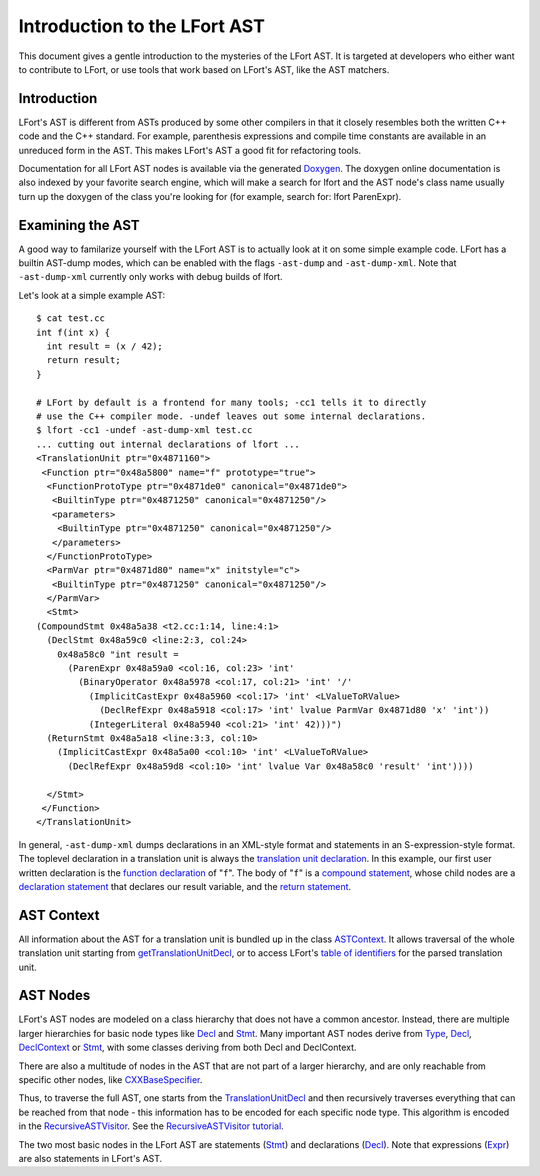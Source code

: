 =============================
Introduction to the LFort AST
=============================

This document gives a gentle introduction to the mysteries of the LFort
AST. It is targeted at developers who either want to contribute to
LFort, or use tools that work based on LFort's AST, like the AST
matchers.

Introduction
============

LFort's AST is different from ASTs produced by some other compilers in
that it closely resembles both the written C++ code and the C++
standard. For example, parenthesis expressions and compile time
constants are available in an unreduced form in the AST. This makes
LFort's AST a good fit for refactoring tools.

Documentation for all LFort AST nodes is available via the generated
`Doxygen <http://lfort.llvm.org/doxygen>`_. The doxygen online
documentation is also indexed by your favorite search engine, which will
make a search for lfort and the AST node's class name usually turn up
the doxygen of the class you're looking for (for example, search for:
lfort ParenExpr).

Examining the AST
=================

A good way to familarize yourself with the LFort AST is to actually look
at it on some simple example code. LFort has a builtin AST-dump modes,
which can be enabled with the flags ``-ast-dump`` and ``-ast-dump-xml``. Note
that ``-ast-dump-xml`` currently only works with debug builds of lfort.

Let's look at a simple example AST:

::

    $ cat test.cc
    int f(int x) {
      int result = (x / 42);
      return result;
    }

    # LFort by default is a frontend for many tools; -cc1 tells it to directly
    # use the C++ compiler mode. -undef leaves out some internal declarations.
    $ lfort -cc1 -undef -ast-dump-xml test.cc
    ... cutting out internal declarations of lfort ...
    <TranslationUnit ptr="0x4871160">
     <Function ptr="0x48a5800" name="f" prototype="true">
      <FunctionProtoType ptr="0x4871de0" canonical="0x4871de0">
       <BuiltinType ptr="0x4871250" canonical="0x4871250"/>
       <parameters>
        <BuiltinType ptr="0x4871250" canonical="0x4871250"/>
       </parameters>
      </FunctionProtoType>
      <ParmVar ptr="0x4871d80" name="x" initstyle="c">
       <BuiltinType ptr="0x4871250" canonical="0x4871250"/>
      </ParmVar>
      <Stmt>
    (CompoundStmt 0x48a5a38 <t2.cc:1:14, line:4:1>
      (DeclStmt 0x48a59c0 <line:2:3, col:24>
        0x48a58c0 "int result =
          (ParenExpr 0x48a59a0 <col:16, col:23> 'int'
            (BinaryOperator 0x48a5978 <col:17, col:21> 'int' '/'
              (ImplicitCastExpr 0x48a5960 <col:17> 'int' <LValueToRValue>
                (DeclRefExpr 0x48a5918 <col:17> 'int' lvalue ParmVar 0x4871d80 'x' 'int'))
              (IntegerLiteral 0x48a5940 <col:21> 'int' 42)))")
      (ReturnStmt 0x48a5a18 <line:3:3, col:10>
        (ImplicitCastExpr 0x48a5a00 <col:10> 'int' <LValueToRValue>
          (DeclRefExpr 0x48a59d8 <col:10> 'int' lvalue Var 0x48a58c0 'result' 'int'))))

      </Stmt>
     </Function>
    </TranslationUnit>

In general, ``-ast-dump-xml`` dumps declarations in an XML-style format and
statements in an S-expression-style format. The toplevel declaration in
a translation unit is always the `translation unit
declaration <http://lfort.llvm.org/doxygen/classlfort_1_1TranslationUnitDecl.html>`_.
In this example, our first user written declaration is the `function
declaration <http://lfort.llvm.org/doxygen/classlfort_1_1FunctionDecl.html>`_
of "``f``". The body of "``f``" is a `compound
statement <http://lfort.llvm.org/doxygen/classlfort_1_1CompoundStmt.html>`_,
whose child nodes are a `declaration
statement <http://lfort.llvm.org/doxygen/classlfort_1_1DeclStmt.html>`_
that declares our result variable, and the `return
statement <http://lfort.llvm.org/doxygen/classlfort_1_1ReturnStmt.html>`_.

AST Context
===========

All information about the AST for a translation unit is bundled up in
the class
`ASTContext <http://lfort.llvm.org/doxygen/classlfort_1_1ASTContext.html>`_.
It allows traversal of the whole translation unit starting from
`getTranslationUnitDecl <http://lfort.llvm.org/doxygen/classlfort_1_1ASTContext.html#abd909fb01ef10cfd0244832a67b1dd64>`_,
or to access LFort's `table of
identifiers <http://lfort.llvm.org/doxygen/classlfort_1_1ASTContext.html#a4f95adb9958e22fbe55212ae6482feb4>`_
for the parsed translation unit.

AST Nodes
=========

LFort's AST nodes are modeled on a class hierarchy that does not have a
common ancestor. Instead, there are multiple larger hierarchies for
basic node types like
`Decl <http://lfort.llvm.org/doxygen/classlfort_1_1Decl.html>`_ and
`Stmt <http://lfort.llvm.org/doxygen/classlfort_1_1Stmt.html>`_. Many
important AST nodes derive from
`Type <http://lfort.llvm.org/doxygen/classlfort_1_1Type.html>`_,
`Decl <http://lfort.llvm.org/doxygen/classlfort_1_1Decl.html>`_,
`DeclContext <http://lfort.llvm.org/doxygen/classlfort_1_1DeclContext.html>`_
or `Stmt <http://lfort.llvm.org/doxygen/classlfort_1_1Stmt.html>`_, with
some classes deriving from both Decl and DeclContext.

There are also a multitude of nodes in the AST that are not part of a
larger hierarchy, and are only reachable from specific other nodes, like
`CXXBaseSpecifier <http://lfort.llvm.org/doxygen/classlfort_1_1CXXBaseSpecifier.html>`_.

Thus, to traverse the full AST, one starts from the
`TranslationUnitDecl <http://lfort.llvm.org/doxygen/classlfort_1_1TranslationUnitDecl.html>`_
and then recursively traverses everything that can be reached from that
node - this information has to be encoded for each specific node type.
This algorithm is encoded in the
`RecursiveASTVisitor <http://lfort.llvm.org/doxygen/classlfort_1_1RecursiveASTVisitor.html>`_.
See the `RecursiveASTVisitor
tutorial <http://lfort.llvm.org/docs/RAVFrontendAction.html>`_.

The two most basic nodes in the LFort AST are statements
(`Stmt <http://lfort.llvm.org/doxygen/classlfort_1_1Stmt.html>`_) and
declarations
(`Decl <http://lfort.llvm.org/doxygen/classlfort_1_1Decl.html>`_). Note
that expressions
(`Expr <http://lfort.llvm.org/doxygen/classlfort_1_1Expr.html>`_) are
also statements in LFort's AST.
